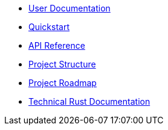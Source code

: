 * xref:index.adoc[User Documentation]
* xref:quickstart.adoc[Quickstart]
* xref:api_reference.adoc[API Reference]
* xref:structure.adoc[Project Structure]
* xref:roadmap.adoc[Project Roadmap]
* link:https://release-v0-2-0%2D%2Dopenzeppelin-relayer.netlify.app/openzeppelin_relayer/[Technical Rust Documentation]
